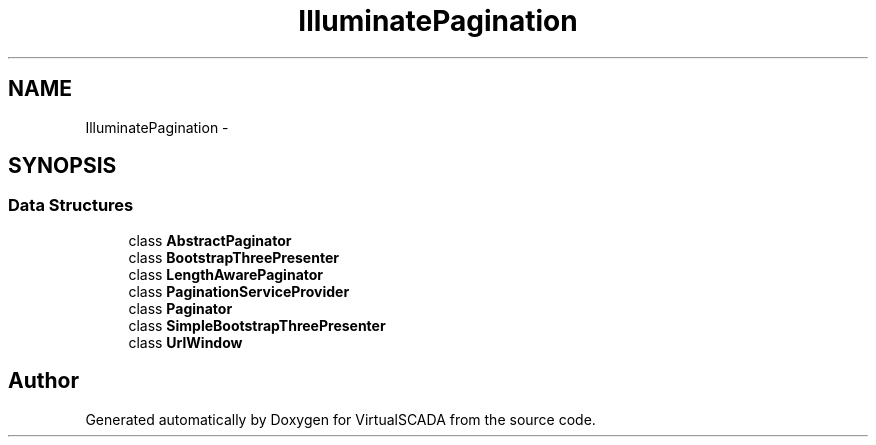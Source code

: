 .TH "Illuminate\Pagination" 3 "Tue Apr 14 2015" "Version 1.0" "VirtualSCADA" \" -*- nroff -*-
.ad l
.nh
.SH NAME
Illuminate\Pagination \- 
.SH SYNOPSIS
.br
.PP
.SS "Data Structures"

.in +1c
.ti -1c
.RI "class \fBAbstractPaginator\fP"
.br
.ti -1c
.RI "class \fBBootstrapThreePresenter\fP"
.br
.ti -1c
.RI "class \fBLengthAwarePaginator\fP"
.br
.ti -1c
.RI "class \fBPaginationServiceProvider\fP"
.br
.ti -1c
.RI "class \fBPaginator\fP"
.br
.ti -1c
.RI "class \fBSimpleBootstrapThreePresenter\fP"
.br
.ti -1c
.RI "class \fBUrlWindow\fP"
.br
.in -1c
.SH "Author"
.PP 
Generated automatically by Doxygen for VirtualSCADA from the source code\&.
